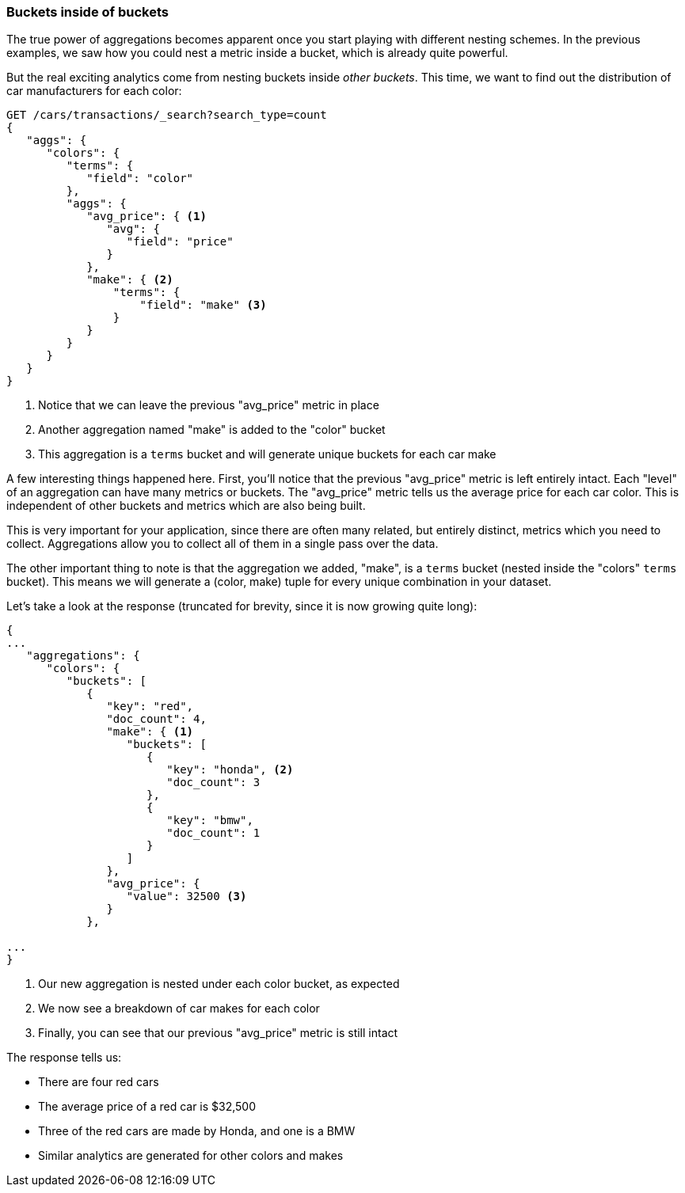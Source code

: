 
=== Buckets inside of buckets

The true power of aggregations becomes apparent once you start playing with
different nesting schemes.  In the previous examples, we saw how you could nest
a metric inside a bucket, which is already quite powerful.

But the real exciting analytics come from nesting buckets inside _other buckets_.
This time, we want to find out the distribution of car manufacturers for each
color:


[source,js]
--------------------------------------------------
GET /cars/transactions/_search?search_type=count
{
   "aggs": {
      "colors": {
         "terms": {
            "field": "color"
         },
         "aggs": {
            "avg_price": { <1>
               "avg": {
                  "field": "price"
               }
            },
            "make": { <2>
                "terms": {
                    "field": "make" <3>
                }
            }
         }
      }
   }
}
--------------------------------------------------
// SENSE: 300_Aggregations/20_basic_example.json
<1> Notice that we can leave the previous "avg_price" metric in place
<2> Another aggregation named "make" is added to the "color" bucket
<3> This aggregation is a `terms` bucket and will generate unique buckets for
each car make

A few interesting things happened here.  First, you'll notice that the previous
"avg_price" metric is left entirely intact.  Each "level" of an aggregation can
have many metrics or buckets.  The "avg_price" metric tells us the average price
for each car color.  This is independent of other buckets and metrics which
are also being built.

This is very important for your application, since there are often many related,
but entirely distinct, metrics which you need to collect.  Aggregations allow
you to collect all of them in a single pass over the data.

The other important thing to note is that the aggregation we added, "make", is
a `terms` bucket (nested inside the "colors" `terms` bucket).  This means we will
generate a (color, make) tuple for every unique combination in your dataset.

Let's take a look at the response (truncated for brevity, since it is now
growing quite long):


[source,js]
--------------------------------------------------
{
...
   "aggregations": {
      "colors": {
         "buckets": [
            {
               "key": "red",
               "doc_count": 4,
               "make": { <1>
                  "buckets": [
                     {
                        "key": "honda", <2>
                        "doc_count": 3
                     },
                     {
                        "key": "bmw",
                        "doc_count": 1
                     }
                  ]
               },
               "avg_price": {
                  "value": 32500 <3>
               }
            },

...
}
--------------------------------------------------
<1> Our new aggregation is nested under each color bucket, as expected
<2> We now see a breakdown of car makes for each color
<3> Finally, you can see that our previous "avg_price" metric is still intact

The response tells us:

- There are four red cars
- The average price of a red car is $32,500
- Three of the red cars are made by Honda, and one is a BMW
- Similar analytics are generated for other colors and makes